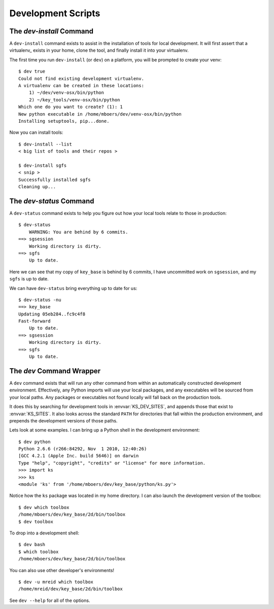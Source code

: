 .. _dev:

Development Scripts
===================

.. _dev_install:

The `dev-install` Command
-------------------------

A ``dev-install`` command exists to assist in the installation of tools for local development. It will first assert that a virtualenv_ exists in your home, clone the tool, and finally install it into your virtualenv.

The first time you run ``dev-install`` (or ``dev``) on a platform, you will be prompted to create your venv::

    $ dev true
    Could not find existing development virtualenv.
    A virtualenv can be created in these locations:
        1) ~/dev/venv-osx/bin/python
        2) ~/key_tools/venv-osx/bin/python
    Which one do you want to create? (1): 1
    New python executable in /home/mboers/dev/venv-osx/bin/python
    Installing setuptools, pip...done.

Now you can install tools::

    $ dev-install --list
    < big list of tools and their repos >

    $ dev-install sgfs
    < snip >
    Successfully installed sgfs
    Cleaning up...


.. _dev_status:

The `dev-status` Command
------------------------

A ``dev-status`` command exists to help you figure out how your local tools relate to those in production::

    $ dev-status
        WARNING: You are behind by 6 commits.
    ==> sgsession
        Working directory is dirty.
    ==> sgfs
        Up to date.

Here we can see that my copy of ``key_base`` is behind by 6 commits, I have uncommitted work on ``sgsession``, and my ``sgfs`` is up to date.

We can have ``dev-status`` bring everything up to date for us::

    
    $ dev-status -nu
    ==> key_base
    Updating 05eb284..fc9c4f8
    Fast-forward
        Up to date.
    ==> sgsession
        Working directory is dirty.
    ==> sgfs
        Up to date.


.. _dev_command:

The `dev` Command Wrapper
-------------------------

A ``dev`` command exists that will run any other command from within an automatically constructed development environment. Effectively, any Python imports will use your local packages, and any executables will be sourced from your local paths. Any packages or executables not found locally will fall back on the production tools.

It does this by searching for development tools in :envvar:`KS_DEV_SITES`, and appends those that exist to :envvar:`KS_SITES`. It also looks across the standard ``PATH`` for directories that fall within the production environment, and prepends the development versions of those paths.

Lets look at some examples. I can bring up a Python shell in the development environment::

    $ dev python
    Python 2.6.6 (r266:84292, Nov  1 2010, 12:40:26) 
    [GCC 4.2.1 (Apple Inc. build 5646)] on darwin
    Type "help", "copyright", "credits" or "license" for more information.
    >>> import ks
    >>> ks
    <module 'ks' from '/home/mboers/dev/key_base/python/ks.py'>

Notice how the ``ks`` package was located in my home directory. I can also launch the development version of the toolbox::

    $ dev which toolbox
    /home/mboers/dev/key_base/2d/bin/toolbox
    $ dev toolbox

To drop into a development shell::

    $ dev bash
    $ which toolbox
    /home/mboers/dev/key_base/2d/bin/toolbox

You can also use other developer's environments!

::

    $ dev -u mreid which toolbox
    /home/mreid/dev/key_base/2d/bin/toolbox

See ``dev --help`` for all of the options.

